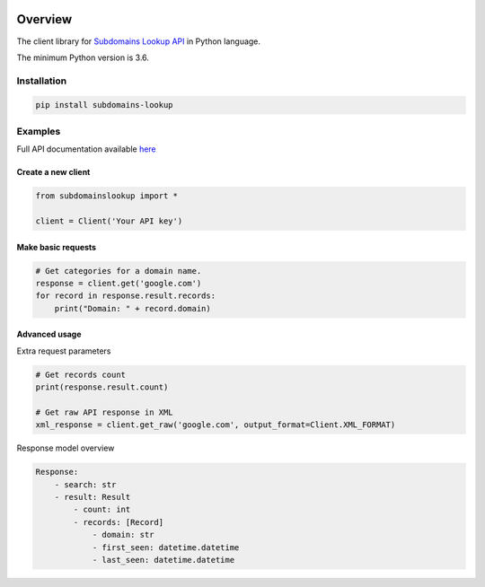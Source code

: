 .. image:: https://img.shields.io/badge/License-MIT-green.svg
    :alt: subdomains-lookup-py license
    :target: https://opensource.org/licenses/MIT

.. image:: https://img.shields.io/pypi/v/subdomains-lookup.svg
    :alt: subdomains-lookup-py release
    :target: https://pypi.org/project/subdomains-lookup

.. image:: https://github.com/whois-api-llc/subdomains-lookup-py/workflows/Build/badge.svg
    :alt: subdomains-lookup-py build
    :target: https://github.com/whois-api-llc/subdomains-lookup-py/actions

========
Overview
========

The client library for
`Subdomains Lookup API <https://subdomains.whoisxmlapi.com/>`_
in Python language.

The minimum Python version is 3.6.

Installation
============

.. code-block:: shell

    pip install subdomains-lookup

Examples
========

Full API documentation available `here <https://subdomains.whoisxmlapi.com/api/documentation/making-requests>`_

Create a new client
-------------------

.. code-block:: python

    from subdomainslookup import *

    client = Client('Your API key')

Make basic requests
-------------------

.. code-block:: python

    # Get categories for a domain name.
    response = client.get('google.com')
    for record in response.result.records:
        print("Domain: " + record.domain)

Advanced usage
-------------------

Extra request parameters

.. code-block:: python

    # Get records count
    print(response.result.count)

    # Get raw API response in XML
    xml_response = client.get_raw('google.com', output_format=Client.XML_FORMAT)


Response model overview

.. code-block:: python

    Response:
        - search: str
        - result: Result
            - count: int
            - records: [Record]
                - domain: str
                - first_seen: datetime.datetime
                - last_seen: datetime.datetime
